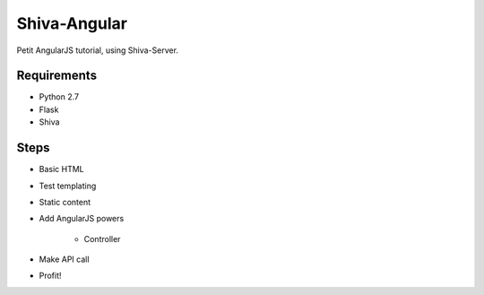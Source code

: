Shiva-Angular
=============

Petit AngularJS tutorial, using Shiva-Server.


Requirements
------------

* Python 2.7
* Flask
* Shiva


Steps
-----
* Basic HTML
* Test templating
* Static content
* Add AngularJS powers

    + Controller

* Make API call
* Profit!
